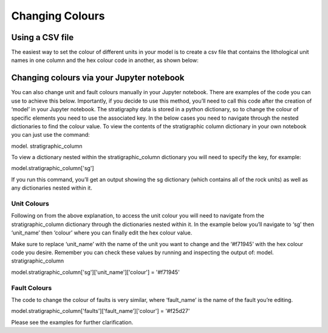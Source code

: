 Changing Colours 
================
Using a CSV file
----------------
The easiest way to set the colour of different units in your model is to create a csv file that contains the lithological unit names in one column and the hex colour code in another, as shown below: 

.. image:: images/csv.png
  :width: 200

Changing colours via your Jupyter notebook
------------------------------------------
You can also change unit and fault colours manually in your Jupyter notebook. There are examples of the code you can use to achieve this below. Importantly, if you decide to use this method, you’ll need to call this code after the creation of ‘model’ in your Jupyter notebook. 
The stratigraphy data is stored in a python dictionary, so to change the colour of specific elements you need to use the associated key. In the below cases you need to navigate through the nested dictionaries to find the colour value. To view the contents of the stratigraphic column dictionary in your own notebook you can just use the command:

.. code-block:: python 
model. stratigraphic_column

To view a dictionary nested within the stratigraphic_column dictionary you will need to specify the key, for example: 

.. code-block:: python 
model.stratigraphic_column['sg']

If you run this command, you’ll get an output showing the sg dictionary (which contains all of the rock units) as well as any dictionaries nested within it. 


Unit Colours
.............
Following on from the above explanation, to access the unit colour you will need to navigate from the stratigraphic_column dictionary through the dictionaries nested within it. In the example below you’ll navigate to ‘sg’ then ‘unit_name’ then ‘colour’ where you can finally edit the hex colour value. 

Make sure to replace ‘unit_name’ with the name of the unit you want to change and the ‘#f71945’ with the hex colour code you desire. Remember you can check these values by running and inspecting the output of: model. stratigraphic_column

.. code-block:: python
model.stratigraphic_column['sg']['unit_name']['colour'] = '#f71945' 

Fault Colours
..............
The code to change the colour of faults is very similar, where ‘fault_name’ is the name of the fault you’re editing. 

.. code-block:: python
model.stratigraphic_column['faults']['fault_name’]['colour'] = '#f25d27'

Please see the examples for further clarification. 


